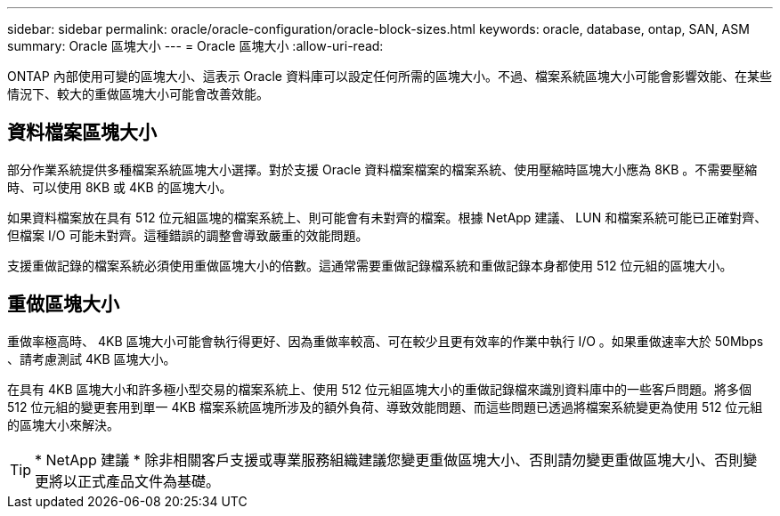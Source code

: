 ---
sidebar: sidebar 
permalink: oracle/oracle-configuration/oracle-block-sizes.html 
keywords: oracle, database, ontap, SAN, ASM 
summary: Oracle 區塊大小 
---
= Oracle 區塊大小
:allow-uri-read: 


[role="lead"]
ONTAP 內部使用可變的區塊大小、這表示 Oracle 資料庫可以設定任何所需的區塊大小。不過、檔案系統區塊大小可能會影響效能、在某些情況下、較大的重做區塊大小可能會改善效能。



== 資料檔案區塊大小

部分作業系統提供多種檔案系統區塊大小選擇。對於支援 Oracle 資料檔案檔案的檔案系統、使用壓縮時區塊大小應為 8KB 。不需要壓縮時、可以使用 8KB 或 4KB 的區塊大小。

如果資料檔案放在具有 512 位元組區塊的檔案系統上、則可能會有未對齊的檔案。根據 NetApp 建議、 LUN 和檔案系統可能已正確對齊、但檔案 I/O 可能未對齊。這種錯誤的調整會導致嚴重的效能問題。

支援重做記錄的檔案系統必須使用重做區塊大小的倍數。這通常需要重做記錄檔系統和重做記錄本身都使用 512 位元組的區塊大小。



== 重做區塊大小

重做率極高時、 4KB 區塊大小可能會執行得更好、因為重做率較高、可在較少且更有效率的作業中執行 I/O 。如果重做速率大於 50Mbps 、請考慮測試 4KB 區塊大小。

在具有 4KB 區塊大小和許多極小型交易的檔案系統上、使用 512 位元組區塊大小的重做記錄檔來識別資料庫中的一些客戶問題。將多個 512 位元組的變更套用到單一 4KB 檔案系統區塊所涉及的額外負荷、導致效能問題、而這些問題已透過將檔案系統變更為使用 512 位元組的區塊大小來解決。


TIP: * NetApp 建議 * 除非相關客戶支援或專業服務組織建議您變更重做區塊大小、否則請勿變更重做區塊大小、否則變更將以正式產品文件為基礎。
